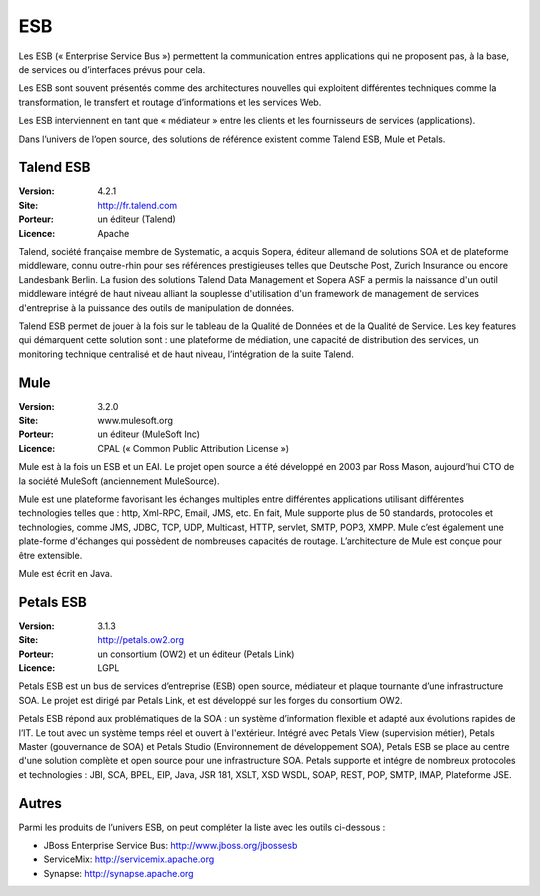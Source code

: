 ESB
===

Les ESB (« Enterprise Service Bus ») permettent la communication entres applications qui ne proposent pas, à la base, de services ou d’interfaces prévus pour cela.

Les ESB sont souvent présentés comme des architectures nouvelles qui exploitent différentes techniques comme la transformation, le transfert et routage d’informations et les services Web.

Les ESB interviennent en tant que « médiateur » entre les clients et les fournisseurs de services (applications).

Dans l’univers de l’open source, des solutions de référence existent comme Talend ESB, Mule et Petals.


Talend ESB
----------

:Version: 4.2.1
:Site: http://fr.talend.com
:Porteur: un éditeur (Talend)
:Licence: Apache

Talend, société française membre de Systematic, a acquis Sopera, éditeur allemand de solutions SOA et de plateforme middleware, connu outre-rhin pour ses références prestigieuses telles que Deutsche Post, Zurich Insurance ou encore Landesbank Berlin. La fusion des solutions Talend Data Management et Sopera ASF a permis la naissance d'un outil middleware intégré de haut niveau alliant la souplesse d'utilisation d'un framework de management de services d'entreprise à la puissance des outils de manipulation de données.

Talend ESB permet de jouer à la fois sur le tableau de la Qualité de Données et de la Qualité de Service. Les key features qui démarquent cette solution sont : une plateforme de médiation, une capacité de distribution des services, un monitoring technique centralisé et de haut niveau, l’intégration de la suite Talend.


Mule
----

:Version: 3.2.0
:Site: www.mulesoft.org
:Porteur: un éditeur (MuleSoft Inc)
:Licence: CPAL (« Common Public Attribution License »)

Mule est à la fois un ESB et un EAI. Le projet open source a été développé en 2003 par Ross Mason, aujourd’hui CTO de la société MuleSoft (anciennement MuleSource).

Mule est une plateforme favorisant les échanges multiples entre différentes applications utilisant différentes technologies telles que : http, Xml-RPC, Email, JMS, etc. En fait, Mule supporte plus de 50 standards, protocoles et technologies, comme JMS, JDBC, TCP, UDP, Multicast, HTTP, servlet, SMTP, POP3, XMPP. Mule c’est également une plate-forme d'échanges qui possèdent de nombreuses capacités de routage. L’architecture de Mule est conçue pour être extensible.

Mule est écrit en Java.


Petals ESB
----------

:Version: 3.1.3
:Site: http://petals.ow2.org
:Porteur: un consortium (OW2) et un éditeur (Petals Link)
:Licence: LGPL

Petals ESB est un bus de services d’entreprise (ESB) open source, médiateur et plaque tournante d’une infrastructure SOA. Le projet est dirigé par Petals Link, et est développé sur les forges du consortium OW2.

Petals ESB répond aux problématiques de la SOA : un système d’information flexible et adapté aux évolutions rapides de l’IT. Le tout avec un système temps réel et ouvert à l'extérieur. Intégré avec Petals View (supervision métier), Petals Master (gouvernance de SOA) et Petals Studio (Environnement de développement SOA), Petals ESB se place au centre d'une solution complète et open source pour une infrastructure SOA. Petals supporte et intégre de nombreux protocoles et technologies : JBI, SCA, BPEL, EIP,  Java, JSR 181, XSLT, XSD WSDL, SOAP, REST, POP, SMTP, IMAP, Plateforme JSE.


Autres
------

Parmi les produits de l’univers ESB, on peut compléter la liste avec les outils ci-dessous :

- JBoss Enterprise Service Bus:	http://www.jboss.org/jbossesb

- ServiceMix:	http://servicemix.apache.org

- Synapse:	http://synapse.apache.org


